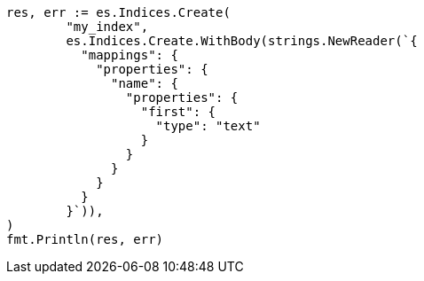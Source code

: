 // Generated from indices-put-mapping_d9474f66970c6955e24b17c7447e7b5f_test.go
//
[source, go]
----
res, err := es.Indices.Create(
	"my_index",
	es.Indices.Create.WithBody(strings.NewReader(`{
	  "mappings": {
	    "properties": {
	      "name": {
	        "properties": {
	          "first": {
	            "type": "text"
	          }
	        }
	      }
	    }
	  }
	}`)),
)
fmt.Println(res, err)
----
